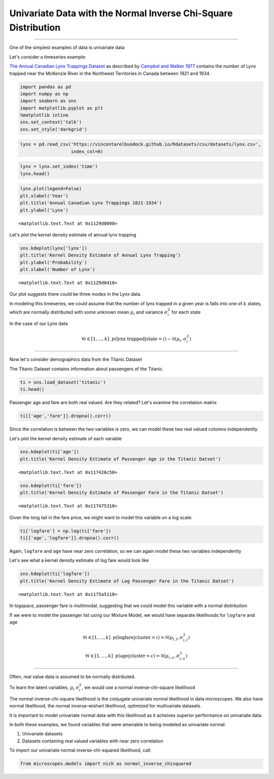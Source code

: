 
Univariate Data with the Normal Inverse Chi-Square Distribution
===============================================================

--------------

One of the simplest examples of data is univariate data

Let's consider a timeseries example:

`The Annual Canadian Lynx Trappings
Dataset <https://vincentarelbundock.github.io/Rdatasets/doc/datasets/lynx.html>`__
as described by `Campbel and Walker
1977 <http://www.jstor.org/stable/2345277>`__ contains the number of
Lynx trapped near the McKenzie River in the Northwest Territories in
Canada between 1821 and 1934.

.. code:: python

    import pandas as pd
    import numpy as np 
    import seaborn as sns
    import matplotlib.pyplot as plt 
    %matplotlib inline
    sns.set_context('talk')
    sns.set_style('darkgrid')

.. code:: python

    lynx = pd.read_csv('https://vincentarelbundock.github.io/Rdatasets/csv/datasets/lynx.csv',
                       index_col=0)

.. code:: python

    lynx = lynx.set_index('time')
    lynx.head()




.. raw:: html

    <div>
    <table border="1" class="dataframe">
      <thead>
        <tr style="text-align: right;">
          <th></th>
          <th>lynx</th>
        </tr>
        <tr>
          <th>time</th>
          <th></th>
        </tr>
      </thead>
      <tbody>
        <tr>
          <th>1821</th>
          <td>269</td>
        </tr>
        <tr>
          <th>1822</th>
          <td>321</td>
        </tr>
        <tr>
          <th>1823</th>
          <td>585</td>
        </tr>
        <tr>
          <th>1824</th>
          <td>871</td>
        </tr>
        <tr>
          <th>1825</th>
          <td>1475</td>
        </tr>
      </tbody>
    </table>
    </div>



.. code:: python

    lynx.plot(legend=False)
    plt.xlabel('Year')
    plt.title('Annual Canadian Lynx Trappings 1821-1934')
    plt.ylabel('Lynx')




.. parsed-literal::

    <matplotlib.text.Text at 0x1129d0090>




.. image:: normal-inverse-chisquare_files/normal-inverse-chisquare_4_1.png


Let's plot the kernel density estimate of annual lynx trapping

.. code:: python

    sns.kdeplot(lynx['lynx'])
    plt.title('Kernel Density Estimate of Annual Lynx Trapping')
    plt.ylabel('Probability')
    plt.xlabel('Number of Lynx')




.. parsed-literal::

    <matplotlib.text.Text at 0x1129d0410>




.. image:: normal-inverse-chisquare_files/normal-inverse-chisquare_6_1.png


Our plot suggests there could be three modes in the Lynx data.

In modeling this timeseries, we could assume that the number of lynx
trapped in a given year is falls into one of :math:`k` states, which are
normally distributed with some unknown mean :math:`\mu_i` and variance
:math:`\sigma^2_i` for each state

In the case of our Lynx data

.. math:: \forall i \in [1,...,k] \hspace{2mm} p(\text{lynx trapped}| \text{state} = i) \sim \mathcal{N}(\mu_i, \sigma^2_i)

--------------

Now let's consider demographics data from the Titanic Dataset

The Titanic Dataset contains information about passengers of the
Titanic.

.. code:: python

    ti = sns.load_dataset('titanic')
    ti.head()




.. raw:: html

    <div>
    <table border="1" class="dataframe">
      <thead>
        <tr style="text-align: right;">
          <th></th>
          <th>survived</th>
          <th>pclass</th>
          <th>sex</th>
          <th>age</th>
          <th>sibsp</th>
          <th>parch</th>
          <th>fare</th>
          <th>embarked</th>
          <th>class</th>
          <th>who</th>
          <th>adult_male</th>
          <th>deck</th>
          <th>embark_town</th>
          <th>alive</th>
          <th>alone</th>
        </tr>
      </thead>
      <tbody>
        <tr>
          <th>0</th>
          <td>0</td>
          <td>3</td>
          <td>male</td>
          <td>22</td>
          <td>1</td>
          <td>0</td>
          <td>7.2500</td>
          <td>S</td>
          <td>Third</td>
          <td>man</td>
          <td>True</td>
          <td>NaN</td>
          <td>Southampton</td>
          <td>no</td>
          <td>False</td>
        </tr>
        <tr>
          <th>1</th>
          <td>1</td>
          <td>1</td>
          <td>female</td>
          <td>38</td>
          <td>1</td>
          <td>0</td>
          <td>71.2833</td>
          <td>C</td>
          <td>First</td>
          <td>woman</td>
          <td>False</td>
          <td>C</td>
          <td>Cherbourg</td>
          <td>yes</td>
          <td>False</td>
        </tr>
        <tr>
          <th>2</th>
          <td>1</td>
          <td>3</td>
          <td>female</td>
          <td>26</td>
          <td>0</td>
          <td>0</td>
          <td>7.9250</td>
          <td>S</td>
          <td>Third</td>
          <td>woman</td>
          <td>False</td>
          <td>NaN</td>
          <td>Southampton</td>
          <td>yes</td>
          <td>True</td>
        </tr>
        <tr>
          <th>3</th>
          <td>1</td>
          <td>1</td>
          <td>female</td>
          <td>35</td>
          <td>1</td>
          <td>0</td>
          <td>53.1000</td>
          <td>S</td>
          <td>First</td>
          <td>woman</td>
          <td>False</td>
          <td>C</td>
          <td>Southampton</td>
          <td>yes</td>
          <td>False</td>
        </tr>
        <tr>
          <th>4</th>
          <td>0</td>
          <td>3</td>
          <td>male</td>
          <td>35</td>
          <td>0</td>
          <td>0</td>
          <td>8.0500</td>
          <td>S</td>
          <td>Third</td>
          <td>man</td>
          <td>True</td>
          <td>NaN</td>
          <td>Southampton</td>
          <td>no</td>
          <td>True</td>
        </tr>
      </tbody>
    </table>
    </div>



Passenger age and fare are both real valued. Are they related? Let's
examine the correlation matrix

.. code:: python

    ti[['age','fare']].dropna().corr()




.. raw:: html

    <div>
    <table border="1" class="dataframe">
      <thead>
        <tr style="text-align: right;">
          <th></th>
          <th>age</th>
          <th>fare</th>
        </tr>
      </thead>
      <tbody>
        <tr>
          <th>age</th>
          <td>1.000000</td>
          <td>0.096067</td>
        </tr>
        <tr>
          <th>fare</th>
          <td>0.096067</td>
          <td>1.000000</td>
        </tr>
      </tbody>
    </table>
    </div>



Since the correlation is between the two variables is zero, we can model
these two real valued columns independently.

Let's plot the kernel density estimate of each variable

.. code:: python

    sns.kdeplot(ti['age'])
    plt.title('Kernel Density Estimate of Passenger Age in the Titanic Datset')




.. parsed-literal::

    <matplotlib.text.Text at 0x117426c50>




.. image:: normal-inverse-chisquare_files/normal-inverse-chisquare_12_1.png


.. code:: python

    sns.kdeplot(ti['fare'])
    plt.title('Kernel Density Estimate of Passenger Fare in the Titanic Datset')




.. parsed-literal::

    <matplotlib.text.Text at 0x117475310>




.. image:: normal-inverse-chisquare_files/normal-inverse-chisquare_13_1.png


Given the long tail in the fare price, we might want to model this
variable on a log scale:

.. code:: python

    ti['logfare'] = np.log(ti['fare'])
    ti[['age','logfare']].dropna().corr()




.. raw:: html

    <div>
    <table border="1" class="dataframe">
      <thead>
        <tr style="text-align: right;">
          <th></th>
          <th>age</th>
          <th>logfare</th>
        </tr>
      </thead>
      <tbody>
        <tr>
          <th>age</th>
          <td>1.000000</td>
          <td>0.135352</td>
        </tr>
        <tr>
          <th>logfare</th>
          <td>0.135352</td>
          <td>1.000000</td>
        </tr>
      </tbody>
    </table>
    </div>



Again, ``logfare`` and ``age`` have near zero correlation, so we can
again model these two variables independently

Let's see what a kernel density estimate of log fare would look like

.. code:: python

    sns.kdeplot(ti['logfare'])
    plt.title('Kernel Density Estimate of Log Passenger Fare in the Titanic Datset')




.. parsed-literal::

    <matplotlib.text.Text at 0x1175a5110>




.. image:: normal-inverse-chisquare_files/normal-inverse-chisquare_17_1.png


In logspace, passenger fare is multimodal, suggesting that we could
model this variable with a normal distirbution

If we were to model the passenger list using our Mixture Model, we would
have separate likelihoods for ``logfare`` and ``age``

.. math:: \forall i \in [1,...,k] \hspace{2mm} p(\text{logfare}|\text{cluster}=i)=\mathcal{N}(\mu_{i,l}, \sigma^2_{i,l})

.. math:: \forall i \in [1,...,k] \hspace{2mm}  p(\text{age}|\text{cluster}=c)=\mathcal{N}(\mu_{i,a}, \sigma^2_{i,a})

--------------

Often, real value data is assumed to be normally distributed.

To learn the latent variables, :math:`\mu_i` :math:`\sigma^2_i`, we
would use a normal inverse-chi-square likelihood

The normal inverse-chi-square likelihood is the conjugate univariate
normal likelihood in data microscopes. We also have normal likelihood,
the normal inverse-wishart likelihood, optimized for multivariate
datasets.

It is important to model univariate normal data with this likelihood as
it acheives superior performance on univariate data.

In both these examples, we found variables that were amenable to being
modeled as univariate normal:

1. Univariate datasets
2. Datasets containing real valued variables with near zero correlation

To import our univariate normal inverse-chi-squared likelihood, call:

.. code:: python

    from microscopes.models import nich as normal_inverse_chisquared
